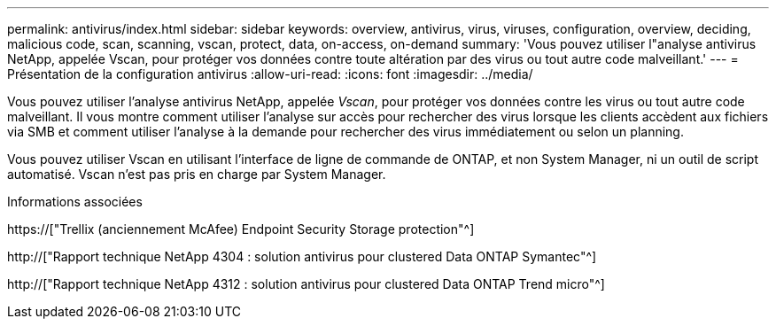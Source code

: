---
permalink: antivirus/index.html 
sidebar: sidebar 
keywords: overview, antivirus, virus, viruses, configuration, overview, deciding, malicious code, scan, scanning, vscan, protect, data, on-access, on-demand 
summary: 'Vous pouvez utiliser l"analyse antivirus NetApp, appelée Vscan, pour protéger vos données contre toute altération par des virus ou tout autre code malveillant.' 
---
= Présentation de la configuration antivirus
:allow-uri-read: 
:icons: font
:imagesdir: ../media/


[role="lead"]
Vous pouvez utiliser l'analyse antivirus NetApp, appelée _Vscan_, pour protéger vos données contre les virus ou tout autre code malveillant. Il vous montre comment utiliser l'analyse sur accès pour rechercher des virus lorsque les clients accèdent aux fichiers via SMB et comment utiliser l'analyse à la demande pour rechercher des virus immédiatement ou selon un planning.

Vous pouvez utiliser Vscan en utilisant l'interface de ligne de commande de ONTAP, et non System Manager, ni un outil de script automatisé. Vscan n'est pas pris en charge par System Manager.

.Informations associées
https://["Trellix (anciennement McAfee) Endpoint Security Storage protection"^]

http://["Rapport technique NetApp 4304 : solution antivirus pour clustered Data ONTAP Symantec"^]

http://["Rapport technique NetApp 4312 : solution antivirus pour clustered Data ONTAP Trend micro"^]
